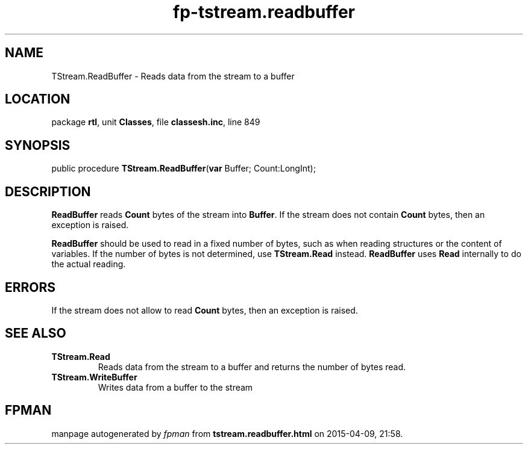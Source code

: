.\" file autogenerated by fpman
.TH "fp-tstream.readbuffer" 3 "2014-03-14" "fpman" "Free Pascal Programmer's Manual"
.SH NAME
TStream.ReadBuffer - Reads data from the stream to a buffer
.SH LOCATION
package \fBrtl\fR, unit \fBClasses\fR, file \fBclassesh.inc\fR, line 849
.SH SYNOPSIS
public procedure \fBTStream.ReadBuffer\fR(\fBvar\fR Buffer; Count:LongInt);
.SH DESCRIPTION
\fBReadBuffer\fR reads \fBCount\fR bytes of the stream into \fBBuffer\fR. If the stream does not contain \fBCount\fR bytes, then an exception is raised.

\fBReadBuffer\fR should be used to read in a fixed number of bytes, such as when reading structures or the content of variables. If the number of bytes is not determined, use \fBTStream.Read\fR instead. \fBReadBuffer\fR uses \fBRead\fR internally to do the actual reading.


.SH ERRORS
If the stream does not allow to read \fBCount\fR bytes, then an exception is raised.


.SH SEE ALSO
.TP
.B TStream.Read
Reads data from the stream to a buffer and returns the number of bytes read.
.TP
.B TStream.WriteBuffer
Writes data from a buffer to the stream

.SH FPMAN
manpage autogenerated by \fIfpman\fR from \fBtstream.readbuffer.html\fR on 2015-04-09, 21:58.

